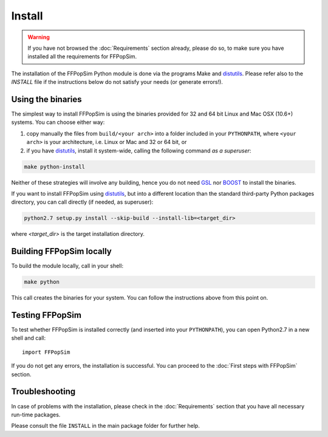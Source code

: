 .. _Install:

Install
=======
.. warning:: If you have not browsed the :doc:`Requirements` section already, please
             do so, to make sure you have installed all the requirements for
             FFPopSim.

The installation of the FFPopSim Python module is done via the programs Make and
distutils_. Please refer also to the `INSTALL` file if the instructions below do
not satisfy your needs (or generate errors!).

Using the binaries
^^^^^^^^^^^^^^^^^^
The simplest way to install FFPopSim is using the binaries provided for 32 and
64 bit Linux and Mac OSX (10.6+) systems. You can choose either way:

#. copy manually the files from ``build/<your arch>`` into a folder included in
   your ``PYTHONPATH``, where ``<your arch>`` is your architecture, i.e. Linux
   or Mac and 32 or 64 bit, or

#. if you have distutils_, install it system-wide, calling the following command
   *as a superuser*:

.. code-block:: bash

   make python-install

Neither of these strategies will involve any building, hence you do not need
GSL_ nor BOOST_ to install the binaries.


If you want to install FFPopSim using distutils_, but into a different location
than the standard third-party Python packages directory, you can call directly
(if needed, as superuser):

.. code-block:: bash

   python2.7 setup.py install --skip-build --install-lib=<target_dir>

where `<target_dir>` is the target installation directory.


Building FFPopSim locally
^^^^^^^^^^^^^^^^^^^^^^^^^
To build the module locally, call in your shell:

.. code-block:: bash

   make python

This call creates the binaries for your system. You can follow the instructions
above from this point on.

Testing FFPopSim
^^^^^^^^^^^^^^^^
To test whether FFPopSim is installed correctly (and inserted into your
``PYTHONPATH``), you can open Python2.7 in a new shell and call::

   import FFPopSim

If you do not get any errors, the installation is successful. You can proceed to
the :doc:`First steps with FFPopSim` section.

Troubleshooting
^^^^^^^^^^^^^^^
In case of problems with the installation, please check in the :doc:`Requirements`
section that you have all necessary run-time packages.

Please consult the file ``INSTALL`` in the main package folder for further help.

.. _GSL: http://www.gnu.org/software/gsl/
.. _BOOST: http://www.boost.org/
.. _distutils: http://docs.python.org/library/distutils.html
